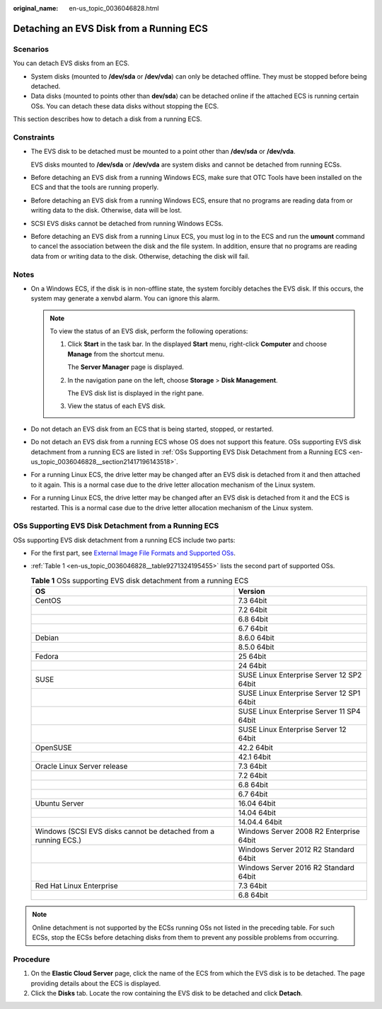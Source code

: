 :original_name: en-us_topic_0036046828.html

.. _en-us_topic_0036046828:

Detaching an EVS Disk from a Running ECS
========================================

Scenarios
---------

You can detach EVS disks from an ECS.

-  System disks (mounted to **/dev/sda** or **/dev/vda**) can only be detached offline. They must be stopped before being detached.
-  Data disks (mounted to points other than **dev/sda**) can be detached online if the attached ECS is running certain OSs. You can detach these data disks without stopping the ECS.

This section describes how to detach a disk from a running ECS.

Constraints
-----------

-  The EVS disk to be detached must be mounted to a point other than **/dev/sda** or **/dev/vda**.

   EVS disks mounted to **/dev/sda** or **/dev/vda** are system disks and cannot be detached from running ECSs.

-  Before detaching an EVS disk from a running Windows ECS, make sure that OTC Tools have been installed on the ECS and that the tools are running properly.

-  Before detaching an EVS disk from a running Windows ECS, ensure that no programs are reading data from or writing data to the disk. Otherwise, data will be lost.

-  SCSI EVS disks cannot be detached from running Windows ECSs.

-  Before detaching an EVS disk from a running Linux ECS, you must log in to the ECS and run the **umount** command to cancel the association between the disk and the file system. In addition, ensure that no programs are reading data from or writing data to the disk. Otherwise, detaching the disk will fail.

Notes
-----

-  On a Windows ECS, if the disk is in non-offline state, the system forcibly detaches the EVS disk. If this occurs, the system may generate a xenvbd alarm. You can ignore this alarm.

   .. note::

      To view the status of an EVS disk, perform the following operations:

      #. Click **Start** in the task bar. In the displayed **Start** menu, right-click **Computer** and choose **Manage** from the shortcut menu.

         The **Server Manager** page is displayed.

      #. In the navigation pane on the left, choose **Storage** > **Disk Management**.

         The EVS disk list is displayed in the right pane.

      #. View the status of each EVS disk.

-  Do not detach an EVS disk from an ECS that is being started, stopped, or restarted.
-  Do not detach an EVS disk from a running ECS whose OS does not support this feature. OSs supporting EVS disk detachment from a running ECS are listed in :ref:`OSs Supporting EVS Disk Detachment from a Running ECS <en-us_topic_0036046828__section21417196143518>`.
-  For a running Linux ECS, the drive letter may be changed after an EVS disk is detached from it and then attached to it again. This is a normal case due to the drive letter allocation mechanism of the Linux system.
-  For a running Linux ECS, the drive letter may be changed after an EVS disk is detached from it and the ECS is restarted. This is a normal case due to the drive letter allocation mechanism of the Linux system.

.. _en-us_topic_0036046828__section21417196143518:

OSs Supporting EVS Disk Detachment from a Running ECS
-----------------------------------------------------

OSs supporting EVS disk detachment from a running ECS include two parts:

-  For the first part, see `External Image File Formats and Supported OSs <https://docs.otc.t-systems.com/en-us/usermanual/ims/en-us_topic_0030713143.html>`__.

-  :ref:`Table 1 <en-us_topic_0036046828__table9271324195455>` lists the second part of supported OSs.

   .. _en-us_topic_0036046828__table9271324195455:

   .. table:: **Table 1** OSs supporting EVS disk detachment from a running ECS

      +-----------------------------------------------------------------+-------------------------------------------+
      | OS                                                              | Version                                   |
      +=================================================================+===========================================+
      | CentOS                                                          | 7.3 64bit                                 |
      +-----------------------------------------------------------------+-------------------------------------------+
      |                                                                 | 7.2 64bit                                 |
      +-----------------------------------------------------------------+-------------------------------------------+
      |                                                                 | 6.8 64bit                                 |
      +-----------------------------------------------------------------+-------------------------------------------+
      |                                                                 | 6.7 64bit                                 |
      +-----------------------------------------------------------------+-------------------------------------------+
      | Debian                                                          | 8.6.0 64bit                               |
      +-----------------------------------------------------------------+-------------------------------------------+
      |                                                                 | 8.5.0 64bit                               |
      +-----------------------------------------------------------------+-------------------------------------------+
      | Fedora                                                          | 25 64bit                                  |
      +-----------------------------------------------------------------+-------------------------------------------+
      |                                                                 | 24 64bit                                  |
      +-----------------------------------------------------------------+-------------------------------------------+
      | SUSE                                                            | SUSE Linux Enterprise Server 12 SP2 64bit |
      +-----------------------------------------------------------------+-------------------------------------------+
      |                                                                 | SUSE Linux Enterprise Server 12 SP1 64bit |
      +-----------------------------------------------------------------+-------------------------------------------+
      |                                                                 | SUSE Linux Enterprise Server 11 SP4 64bit |
      +-----------------------------------------------------------------+-------------------------------------------+
      |                                                                 | SUSE Linux Enterprise Server 12 64bit     |
      +-----------------------------------------------------------------+-------------------------------------------+
      | OpenSUSE                                                        | 42.2 64bit                                |
      +-----------------------------------------------------------------+-------------------------------------------+
      |                                                                 | 42.1 64bit                                |
      +-----------------------------------------------------------------+-------------------------------------------+
      | Oracle Linux Server release                                     | 7.3 64bit                                 |
      +-----------------------------------------------------------------+-------------------------------------------+
      |                                                                 | 7.2 64bit                                 |
      +-----------------------------------------------------------------+-------------------------------------------+
      |                                                                 | 6.8 64bit                                 |
      +-----------------------------------------------------------------+-------------------------------------------+
      |                                                                 | 6.7 64bit                                 |
      +-----------------------------------------------------------------+-------------------------------------------+
      | Ubuntu Server                                                   | 16.04 64bit                               |
      +-----------------------------------------------------------------+-------------------------------------------+
      |                                                                 | 14.04 64bit                               |
      +-----------------------------------------------------------------+-------------------------------------------+
      |                                                                 | 14.04.4 64bit                             |
      +-----------------------------------------------------------------+-------------------------------------------+
      | Windows (SCSI EVS disks cannot be detached from a running ECS.) | Windows Server 2008 R2 Enterprise 64bit   |
      +-----------------------------------------------------------------+-------------------------------------------+
      |                                                                 | Windows Server 2012 R2 Standard 64bit     |
      +-----------------------------------------------------------------+-------------------------------------------+
      |                                                                 | Windows Server 2016 R2 Standard 64bit     |
      +-----------------------------------------------------------------+-------------------------------------------+
      | Red Hat Linux Enterprise                                        | 7.3 64bit                                 |
      +-----------------------------------------------------------------+-------------------------------------------+
      |                                                                 | 6.8 64bit                                 |
      +-----------------------------------------------------------------+-------------------------------------------+

.. note::

   Online detachment is not supported by the ECSs running OSs not listed in the preceding table. For such ECSs, stop the ECSs before detaching disks from them to prevent any possible problems from occurring.

Procedure
---------

#. On the **Elastic Cloud Server** page, click the name of the ECS from which the EVS disk is to be detached. The page providing details about the ECS is displayed.
#. Click the **Disks** tab. Locate the row containing the EVS disk to be detached and click **Detach**.
